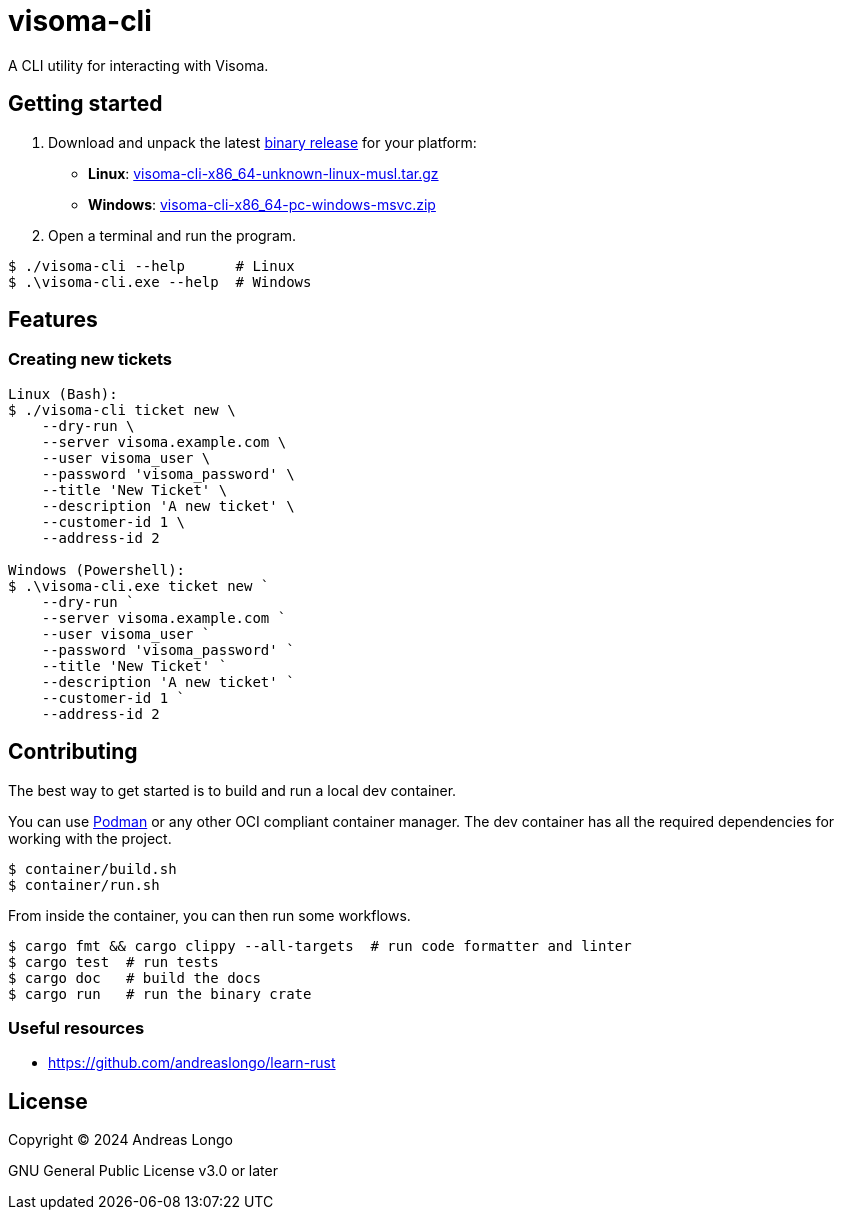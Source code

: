 = visoma-cli

A CLI utility for interacting with Visoma.

== Getting started

. Download and unpack the latest https://github.com/andreaslongo/visoma-cli/releases[binary release] for your platform:
** *Linux*: https://github.com/andreaslongo/visoma-cli/releases/latest/download/visoma-cli-x86_64-unknown-linux-musl.tar.gz[visoma-cli-x86_64-unknown-linux-musl.tar.gz]
** *Windows*: https://github.com/andreaslongo/visoma-cli/releases/latest/download/visoma-cli-x86_64-pc-windows-msvc.zip[visoma-cli-x86_64-pc-windows-msvc.zip]

. Open a terminal and run the program.

[,console]
----
$ ./visoma-cli --help      # Linux
$ .\visoma-cli.exe --help  # Windows
----

== Features

=== Creating new tickets

[,console]
----
Linux (Bash):
$ ./visoma-cli ticket new \
    --dry-run \
    --server visoma.example.com \
    --user visoma_user \
    --password 'visoma_password' \
    --title 'New Ticket' \
    --description 'A new ticket' \
    --customer-id 1 \
    --address-id 2

Windows (Powershell):
$ .\visoma-cli.exe ticket new `
    --dry-run `
    --server visoma.example.com `
    --user visoma_user `
    --password 'visoma_password' `
    --title 'New Ticket' `
    --description 'A new ticket' `
    --customer-id 1 `
    --address-id 2
----


== Contributing

The best way to get started is to build and run a local dev container.

You can use https://podman.io[Podman] or any other OCI compliant container manager.
The dev container has all the required dependencies for working with the project.

[,console]
----
$ container/build.sh
$ container/run.sh
----

From inside the container, you can then run some workflows.

[,console]
----
$ cargo fmt && cargo clippy --all-targets  # run code formatter and linter
$ cargo test  # run tests
$ cargo doc   # build the docs
$ cargo run   # run the binary crate
----

=== Useful resources

* https://github.com/andreaslongo/learn-rust

== License

Copyright (C) 2024 Andreas Longo

GNU General Public License v3.0 or later
